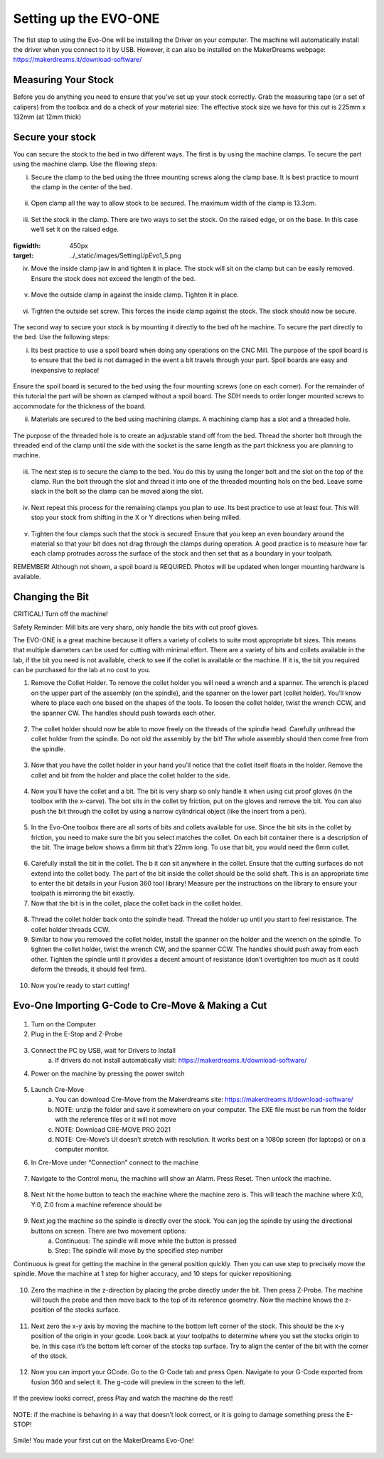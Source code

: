 Setting up the EVO-ONE
======================

The fist step to using the Evo-One will be installing the Driver on your computer. The machine will automatically install the driver when you connect to it by USB. However, it can also be installed on the MakerDreams webpage: https://makerdreams.it/download-software/

.. figure:: ../_static/images/SettingUpEvo1_1.png
    :figwidth: 450px
    :target: ../_static/images/SettingUpEvo1_1.png

Measuring Your Stock
--------------------

Before you do anything you need to ensure that you’ve set up your stock correctly. Grab the measuring tape (or a set of calipers) from the toolbox and do a check of your material size: 
The effective stock size we have for this cut is 225mm x 132mm (at 12mm thick)

.. figure:: ../_static/images/SettingUpEvo1_2.png
    :figwidth: 450px
    :target: ../_static/images/SettingUpEvo1_2.png

Secure your stock
-----------------

You can secure the stock to the bed in two different ways. 
The first is by using the machine clamps. To secure the part using the machine clamp. Use the fllowing steps:

i. Secure the clamp to the bed using the three mounting screws along the clamp base. It is best practice to mount the clamp in the center of the bed.

.. figure:: ../_static/images/SettingUpEvo1_3.png
    :figwidth: 450px
    :target: ../_static/images/SettingUpEvo1_3.png

ii. Open clamp all the way to allow stock to be secured. The maximum width of the clamp is 13.3cm.
    	
.. figure:: ../_static/images/SettingUpEvo1_4.png
    :figwidth: 450px
    :target: ../_static/images/SettingUpEvo1_4.png

iii. Set the stock in the clamp. There are two ways to set the stock. On the raised edge, or on the base. In this case we’ll set it on the raised edge. 
	
.. figure:: ../_static/images/SettingUpEvo1_5.png
:figwidth: 450px
:target: ../_static/images/SettingUpEvo1_5.png

iv. Move the inside clamp jaw in and tighten it in place. The stock will sit on the clamp but can be easily removed. Ensure the stock does not exceed the length of the bed. 
	
.. figure:: ../_static/images/SettingUpEvo1_6.png
    :figwidth: 450px
    :target: ../_static/images/SettingUpEvo1_6.png

v. Move the outside clamp in against the inside clamp. Tighten it in place.

.. figure:: ../_static/images/SettingUpEvo1_7.png
    :figwidth: 450px
    :target: ../_static/images/SettingUpEvo1_7.png

vi. Tighten the outside set screw. This forces the inside clamp against the stock. The stock should now be secure. 

.. figure:: ../_static/images/SettingUpEvo1_8.png
    :figwidth: 450px
    :target: ../_static/images/SettingUpEvo1_8.png

The second way to secure your stock is by mounting it directly to the bed oft he machine. To secure the part directly to the bed. Use the following steps:

i. Its best practice to use a spoil board when doing any operations on the CNC Mill. The purpose of the spoil board is to ensure that the bed is not damaged in the event a bit travels through your part. Spoil boards are easy and inexpensive to replace! 
	
.. figure:: ../_static/images/SettingUpEvo1_9.png
    :figwidth: 450px
    :target: ../_static/images/SettingUpEvo1_9.png

Ensure the spoil board is secured to the bed using the four mounting screws (one on each corner). 
For the remainder of this tutorial the part will be shown as clamped without a spoil board. The SDH needs to order longer mounted screws to accommodate for the thickness of the board. 
	
ii. Materials are secured to the bed using machining clamps. A machining clamp has a slot and a threaded hole. 
	
.. figure:: ../_static/images/SettingUpEvo1_10.png
    :figwidth: 450px
    :target: ../_static/images/SettingUpEvo1_10.png

The purpose of the threaded hole is to create an adjustable stand off from the bed. Thread the shorter bolt through the threaded end of the clamp until the side with the socket is the same length as the part thickness you are planning to machine. 

.. figure:: ../_static/images/SettingUpEvo1_11.png
    :figwidth: 450px
    :target: ../_static/images/SettingUpEvo1_11.png

iii. The next step is to secure the clamp to the bed. You do this by using the longer bolt and the slot on the top of the clamp. Run the bolt through the slot and thread it into one of the threaded mounting hols on the bed. Leave some slack in the bolt so the clamp can be moved along the slot.
	
.. figure:: ../_static/images/SettingUpEvo1_12.png
    :figwidth: 450px
    :target: ../_static/images/SettingUpEvo1_12.png

iv. Next repeat this process for the remaining clamps you plan to use. Its best practice to use at least four. This will stop your stock from shifting in the X or Y directions when being milled.

.. figure:: ../_static/images/SettingUpEvo1_13.png
    :figwidth: 450px
    :target: ../_static/images/SettingUpEvo1_13.png

v. Tighten the four clamps such that the stock is secured! Ensure that you keep an even boundary around the material so that your bit does not drag through the clamps during operation. A good practice is to measure how far each clamp protrudes across the surface of the stock and then set that as a boundary in your toolpath. 

REMEMBER! Although not shown, a spoil board is REQUIRED. Photos will be updated when longer mounting hardware is available.

Changing the Bit
----------------

CRITICAL! Turn off the machine! 

Safety Reminder: Mill bits are very sharp, only handle the bits with cut proof gloves.

The EVO-ONE is a great machine because it offers a variety of collets to suite most appropriate bit sizes. This means that multiple diameters can be used for cutting with minimal effort. There are a variety of bits and collets available in the lab, if the bit you need is not available, check to see if the collet is available or the machine. If it is, the bit you required can be purchased for the lab at no cost to you. 

1. Remove the Collet Holder. To remove the collet holder you will need a wrench and a spanner. The wrench is placed on the upper part of the assembly (on the spindle), and the spanner on the lower part (collet holder). You’ll know where to place each one based on the shapes of the tools. To loosen the collet holder, twist the wrench CCW, and the spanner CW. The handles should push towards each other. 

.. figure:: ../_static/images/SettingUpEvo1_14.png
    :figwidth: 450px
    :target: ../_static/images/SettingUpEvo1_14.png


2. The collet holder should now be able to move freely on the threads of the spindle head. Carefully unthread the collet holder from the spindle. Do not old the assembly by the bit! The whole assembly should then come free from the spindle. 

.. figure:: ../_static/images/SettingUpEvo1_15.png
    :figwidth: 450px
    :target: ../_static/images/SettingUpEvo1_15.png

3. Now that you have the collet holder in your hand you’ll notice that the collet itself floats in the holder. Remove the collet and bit from the holder and place the collet holder to the side. 

.. figure:: ../_static/images/SettingUpEvo1_16.png
    :figwidth: 450px
    :target: ../_static/images/SettingUpEvo1_16.png

4. Now you’ll have the collet and a bit. The bit is very sharp so only handle it when using cut proof gloves (in the toolbox with the x-carve). The bot sits in the collet by friction, put on the gloves and remove the bit. You can also push the bit through the collet by using a narrow cylindrical object (like the insert from a pen). 
	
.. figure:: ../_static/images/SettingUpEvo1_17.png
    :figwidth: 450px
    :target: ../_static/images/SettingUpEvo1_17.png

5. In the Evo-One toolbox there are all sorts of bits and collets available for use. Since the bit sits in the collet by friction, you need to make sure the bit you select matches the collet. On each bit container there is a description of the bit. The image below shows a 6mm bit that’s 22mm long. To use that bit, you would need the 6mm collet. 
	
.. figure:: ../_static/images/SettingUpEvo1_18.png
    :figwidth: 450px
    :target: ../_static/images/SettingUpEvo1_18.png

6. Carefully install the bit in the collet. The b it can sit anywhere in the collet. Ensure that the cutting surfaces do not extend into the collet body. The part of the bit inside the collet should be the solid shaft. This is an appropriate time to enter the bit details in your Fusion 360 tool library! Measure per the instructions on the library to ensure your toolpath is mirroring the bit exactly. 
	
7. Now that the bit is in the collet, place the collet back in the collet holder.
	
.. figure:: ../_static/images/SettingUpEvo1_19.png
    :figwidth: 450px
    :target: ../_static/images/SettingUpEvo1_19.png

8. Thread the collet holder back onto the spindle head. Thread the holder up until you start to feel resistance. The collet holder threads CCW. 

9. Similar to how you removed the collet holder, install the spanner on the holder and the wrench on the spindle. To tighten the collet holder, twist the wrench CW, and the spanner CCW. The handles should push away from each other. Tighten the spindle until it provides a decent amount of resistance (don’t overtighten too much as it could deform the threads, it should feel firm). 

.. figure:: ../_static/images/SettingUpEvo1_20.png
    :figwidth: 450px
    :target: ../_static/images/SettingUpEvo1_20.png

10. Now you’re ready to start cutting! 

Evo-One Importing G-Code to Cre-Move & Making a Cut
---------------------------------------------------

.. figure:: ../_static/images/CreMove_1.png
    :figwidth: 450px
    :target: ../_static/images/CreMove_1.png

1. Turn on the Computer

2. Plug in the E-Stop and Z-Probe

.. figure:: ../_static/images/CreMove_2.png
    :figwidth: 450px
    :target: ../_static/images/CreMove_2.png

.. figure:: ../_static/images/CreMove_3.png
    :figwidth: 450px
    :target: ../_static/images/CreMove_3.png

3. Connect the PC by USB, wait for Drivers to Install 
	a. If drivers do not install automatically visit: https://makerdreams.it/download-software/
	
4. Power on the machine by pressing the power switch 

.. figure:: ../_static/images/CreMove_4.png
    :figwidth: 450px
    :target: ../_static/images/CreMove_4.png

5. Launch Cre-Move
	a. You can download Cre-Move from the Makerdreams site: https://makerdreams.it/download-software/
	b. NOTE: unzip the folder and save it somewhere on your computer. The EXE file must be run from the folder with the reference files or it will not move
	c. NOTE: Download CRE-MOVE PRO 2021
	d. NOTE: Cre-Move’s UI doesn’t stretch with resolution. It works best on a 1080p screen (for laptops) or on a computer monitor.
	
6. In Cre-Move under “Connection” connect to the machine

.. figure:: ../_static/images/CreMove_5.png
    :figwidth: 450px
    :target: ../_static/images/CreMove_5.png

7.  Navigate to the Control menu, the machine will show an Alarm. Press Reset. Then unlock the machine. 

.. figure:: ../_static/images/CreMove_6.png
    :figwidth: 450px
    :target: ../_static/images/CreMove_6.png

8. Next hit the home button to teach the machine where the machine zero is. This will teach the machine where X:0, Y:0, Z:0 from a machine reference should be

.. figure:: ../_static/images/CreMove_7.png
    :figwidth: 450px
    :target: ../_static/images/CreMove_7.png

9. Next jog the machine so the spindle is directly over the stock. You can jog the spindle by using the directional buttons on screen. There are two movement options: 
	a. Continuous: The spindle will move while the button is pressed
	b. Step: The spindle will move by the specified step number
	
Continuous is great for getting the machine in the general position quickly. Then you can use step to precisely move the spindle. Move the machine at 1 step for higher accuracy, and 10 steps for quicker repositioning. 

.. figure:: ../_static/images/CreMove_8.png
    :figwidth: 450px
    :target: ../_static/images/CreMove_8.png

.. figure:: ../_static/images/CreMove_9.png
    :figwidth: 450px
    :target: ../_static/images/CreMove_9.png

10. Zero the machine in the z-direction by placing the probe directly under the bit. Then press Z-Probe. The machine will touch the probe and then move back to the top of its reference geometry. Now the machine knows the z-position of the stocks surface. 

.. figure:: ../_static/images/CreMove_10.png
    :figwidth: 450px
    :target: ../_static/images/CreMove_10.png

.. figure:: ../_static/images/CreMove_11.png
    :figwidth: 450px
    :target: ../_static/images/CreMove_11.png

11. Next zero the x-y axis by moving the machine to the bottom left corner of the stock. This should be the x-y position of the origin in your gcode. Look back at your toolpaths to determine where you set the stocks origin to be. In this case it’s the bottom left corner of the stocks top surface. Try to align the center of the bit with the corner of the stock.

.. figure:: ../_static/images/CreMove_12.png
    :figwidth: 450px
    :target: ../_static/images/CreMove_12.png

.. figure:: ../_static/images/CreMove_13.png
    :figwidth: 450px
    :target: ../_static/images/CreMove_13.png

12. Now you can import your GCode. Go to the G-Code tab and press Open. Navigate to your G-Code exported from fusion 360 and select it. The g-code will preview in the screen to the left. 

.. figure:: ../_static/images/CreMove_14.png
    :figwidth: 450px
    :target: ../_static/images/CreMove_14.png

.. figure:: ../_static/images/CreMove_15.png
    :figwidth: 450px
    :target: ../_static/images/CreMove_15.png

If the preview looks correct, press Play and watch the machine do the rest! 

.. figure:: ../_static/images/CreMove_16.png
    :figwidth: 450px
    :target: ../_static/images/CreMove_16.png

NOTE: if the machine is behaving in a way that doesn’t look correct, or it is going to damage something press the E-STOP! 

.. figure:: ../_static/images/CreMove_17.png
    :figwidth: 450px
    :target: ../_static/images/CreMove_17.png

Smile! You made your first cut on the MakerDreams Evo-One!

.. figure:: ../_static/images/CreMove_18.png
    :figwidth: 450px
    :target: ../_static/images/CreMove_18.png

